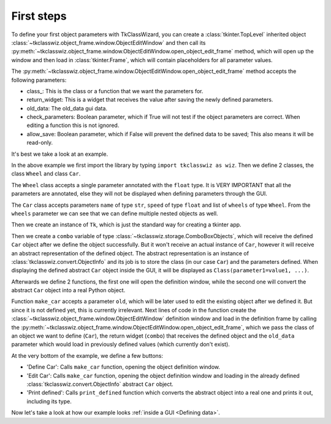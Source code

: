 =====================================
First steps
=====================================


To define your first object parameters with TkClassWizard, you can create
a :class:`tkinter.TopLevel` inherited object :class:`~tkclasswiz.object_frame.window.ObjectEditWindow` and then
call its :py:meth:`~tkclasswiz.object_frame.window.ObjectEditWindow.open_object_edit_frame` method, which
will open up the window and then load in :class:`tkinter.Frame`, which will contain placeholders for all parameter
values.

The :py:meth:`~tkclasswiz.object_frame.window.ObjectEditWindow.open_object_edit_frame` method accepts the following
parameters:

- class\ _: This is the class or a function that we want the parameters for.
- return_widget: This is a widget that receives the value after saving the newly defined parameters.
- old_data: The old_data gui data.
- check_parameters: Boolean parameter, which if True will not test if the object parameters are correct. When
  editing a function this is not ignored.
- allow_save: Boolean parameter, which if False will prevent the defined data to be saved; This also means it will
  be read-only.


It's best we take a look at an example.

.. code-block:: python
    :linenos:

    import tkinter as tk
    import tkinter.ttk as ttk
    import tkclasswiz as wiz

    # Normal Python classes with annotations (type hints)
    class Wheel:
        def __init__(self, diameter: float):
            self.diameter = diameter

    class Car:
        def __init__(self, name: str, speed: float, wheels: list[Wheel]):
            self.name = name
            self.speed = speed
            self.wheels = wheels

    # Tkinter main window
    root = tk.Tk("Test")

    # Modified tkinter Combobox that will store actual objects instead of strings
    combo = wiz.ComboBoxObjects(root)
    combo.pack(fill=tk.X, padx=5)

    def make_car(old = None):
        """
        Function for opening a window either in new definition mode (old = None) or
        edit mode (old != None)
        """
        assert old is None or isinstance(old, wiz.ObjectInfo)

        window = wiz.ObjectEditWindow()  # The object definition window / wizard
        window.open_object_edit_frame(Car, combo, old_data=old)  # Open the actual frame

    def print_defined():
        data = combo.get()
        data = wiz.convert_to_objects(data)  # Convert any abstract ObjectInfo objects into actual Python objects
        print(f"Object: {data}; Type: {type(data)}",)  # Print the object and it's datatype


    # Main GUI structure
    ttk.Button(text="Define Car", command=make_car).pack()
    ttk.Button(text="Edit Car", command=lambda: make_car(combo.get())).pack()
    ttk.Button(text="Print defined", command=print_defined).pack()
    root.mainloop()



In the above example we first import the library by typing ``import tkclasswiz as wiz``.
Then we define 2 classes, the class ``Wheel`` and class ``Car``.

The ``Wheel`` class accepts a single parameter annotated with the ``float`` type. It is VERY IMPORTANT
that all the parameters are annotated, else they will not be displayed when defining parameters through the GUI.

The ``Car`` class accepts parameters ``name`` of type ``str``, ``speed`` of type ``float`` and list of ``wheels`` 
of type ``Wheel``. From the ``wheels`` parameter we can see that we can define multiple nested objects as well.

Then we create an instance of ``Tk``, which is just the standard way for creating a tkinter app.

Then we create a ``combo`` variable of type :class:`~tkclasswiz.storage.ComboBoxObjects`, which will receive the defined
``Car`` object after we define the object successfully. But it won't receive an actual instance of ``Car``,
however it will receive an abstract representation of the defined object. The abstract representation is an instance of
:class:`tkclasswiz.convert.ObjectInfo` and its job is to store the class (in our case ``Car``) and the parameters
defined. When displaying the defined abstract ``Car`` object inside the GUI, it will be displayed as
``Class(parameter1=value1, ...)``.

Afterwards we define 2 functions, the first one will open the definition window, while the second one will
convert the abstract ``Car`` object into a real Python object.

Function ``make_car`` accepts a parameter ``old``, which will be later used to edit the existing object after we defined it.
But since it is not defined yet, this is currently irrelevant. Next lines of code in the function create the
:class:`~tkclasswiz.object_frame.window.ObjectEditWindow` definition window and load in the definition frame by calling
the :py:meth:`~tkclasswiz.object_frame.window.ObjectEditWindow.open_object_edit_frame`, which we pass
the class of an object we want to define (``Car``), the return widget (``combo``) that receives the defined object and
the ``old_data`` parameter which would load in previously defined values (which currently don't exist).

At the very bottom of the example, we define a few buttons:

- 'Define Car': Calls ``make_car`` function, opening the object definition window.
- 'Edit Car': Calls ``make_car`` function, opening the object definition window and loading in the already defined
  :class:`tkclasswiz.convert.ObjectInfo` abstract ``Car`` object.
- 'Print defined': Calls ``print_defined`` function which converts the abstract object into a real one and prints it out,
  including its type.

Now let's take a look at how our example looks :ref:`inside a GUI <Defining data>`.

